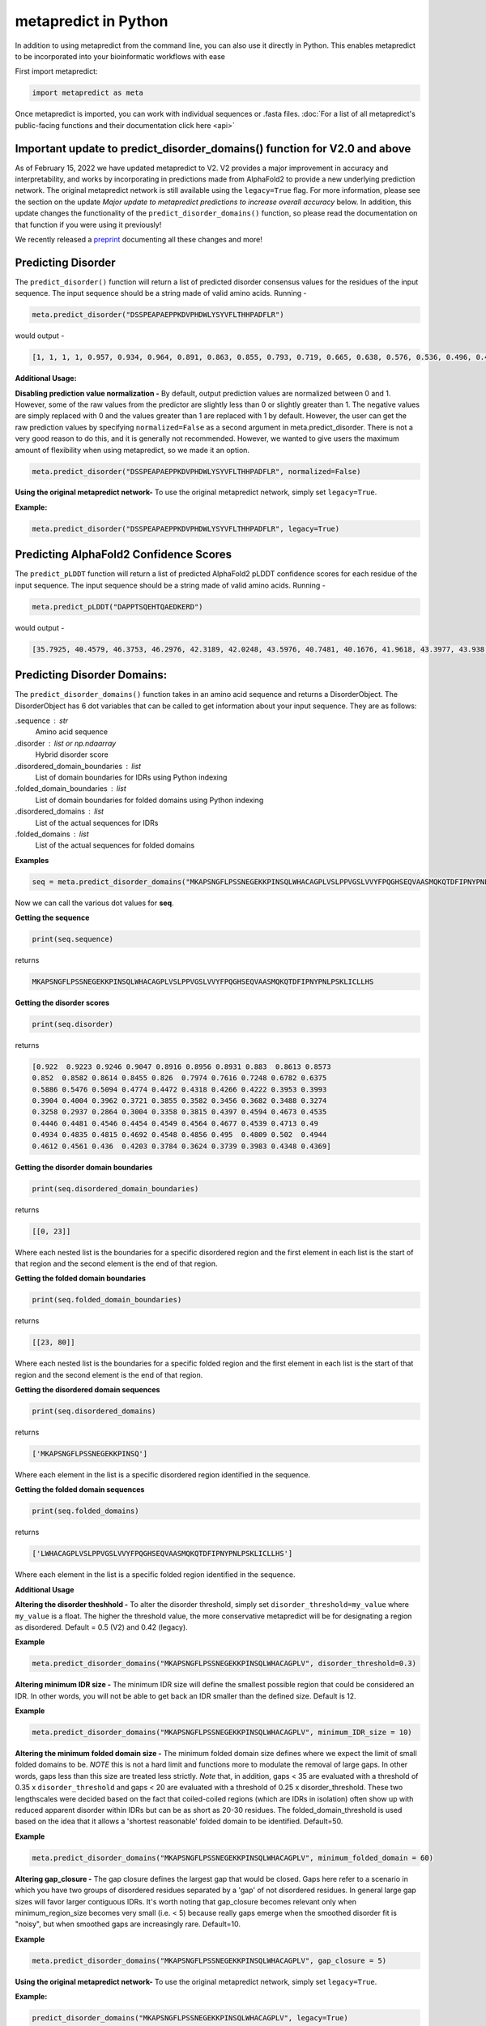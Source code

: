 
metapredict in Python
=====================

In addition to using metapredict from the command line, you can also use it directly in Python. This enables metapredict to be incorporated into your bioinformatic workflows with ease

First import metapredict:

.. code-block:: python

	import metapredict as meta

Once metapredict is imported, you can work with individual sequences or .fasta files. :doc:`For a list of all metapredict's public-facing functions and their documentation click here  <api>`

Important update to predict_disorder_domains() function for V2.0 and above
------------------------------------------------------------------------------

As of February 15, 2022 we have updated metapredict to V2. V2 provides a major improvement in accuracy and interpretability, and works by incorporating in predictions made from AlphaFold2  to provide a new underlying prediction network. The original metapredict network is still available using the ``legacy=True`` flag. For more information, please see the section on the update *Major update to metapredict predictions to increase overall accuracy* below. In addition, this update changes the functionality of the ``predict_disorder_domains()`` function, so please read the documentation on that function if you were using it previously! 

We recently released a `preprint <https://www.biorxiv.org/content/10.1101/2022.06.06.494887v2>`_ documenting all these changes and more!


Predicting Disorder
--------------------

The ``predict_disorder()`` function will return a list of predicted disorder consensus values for the residues of the input sequence. The input sequence should be a string made of valid amino acids. Running -

.. code-block:: python
	
	meta.predict_disorder("DSSPEAPAEPPKDVPHDWLYSYVFLTHHPADFLR")

would output -

.. code-block:: python
	
	[1, 1, 1, 1, 0.957, 0.934, 0.964, 0.891, 0.863, 0.855, 0.793, 0.719, 0.665, 0.638, 0.576, 0.536, 0.496, 0.482, 0.306, 0.152, 0.096, 0.088, 0.049, 0.097, 0.235, 0.317, 0.341, 0.377, 0.388, 0.412, 0.46, 0.47, 0.545, 0.428]

**Additional Usage:**

**Disabling prediction value normalization -**
By default, output prediction values are normalized between 0 and 1. However, some of the raw values from the predictor are slightly less than 0 or slightly greater than 1. The negative values are simply replaced with 0 and the values greater than 1 are replaced with 1 by default. However, the user can get the raw prediction values by specifying ``normalized=False`` as a second argument in meta.predict_disorder. There is not a very good reason to do this, and it is generally not recommended. However, we wanted to give users the maximum amount of flexibility when using metapredict, so we made it an option.

.. code-block:: python
	
	meta.predict_disorder("DSSPEAPAEPPKDVPHDWLYSYVFLTHHPADFLR", normalized=False)


**Using the original metapredict network-**
To use the original metapredict network, simply set ``legacy=True``.

**Example:** 

.. code-block:: python
    
    meta.predict_disorder("DSSPEAPAEPPKDVPHDWLYSYVFLTHHPADFLR", legacy=True)


Predicting AlphaFold2 Confidence Scores
----------------------------------------

The ``predict_pLDDT`` function will return a list of predicted AlphaFold2 pLDDT confidence scores for each residue of the input sequence. The input sequence should be a string made of valid amino acids. Running -

.. code-block:: python
	
	meta.predict_pLDDT("DAPPTSQEHTQAEDKERD")

would output -

.. code-block:: python
	
	[35.7925, 40.4579, 46.3753, 46.2976, 42.3189, 42.0248, 43.5976, 40.7481, 40.1676, 41.9618, 43.3977, 43.938, 41.8352, 44.0462, 44.5382, 46.3081, 49.2345, 46.0671]


Predicting Disorder Domains:
-----------------------------

The ``predict_disorder_domains()`` function takes in an amino acid sequence and returns a DisorderObject. The DisorderObject has 6 dot variables that can be called to get information about your input sequence. They are as follows:


.sequence : str    
    Amino acid sequence 

.disorder : list or np.ndaarray
    Hybrid disorder score

.disordered_domain_boundaries : list
    List of domain boundaries for IDRs using Python indexing

.folded_domain_boundaries : list
    List of domain boundaries for folded domains using Python indexing

.disordered_domains : list
    List of the actual sequences for IDRs

.folded_domains : list
    List of the actual sequences for folded domains

**Examples**

.. code-block:: python

	seq = meta.predict_disorder_domains("MKAPSNGFLPSSNEGEKKPINSQLWHACAGPLVSLPPVGSLVVYFPQGHSEQVAASMQKQTDFIPNYPNLPSKLICLLHS")

Now we can call the various dot values for **seq**. 

**Getting the sequence**

.. code-block:: python

	print(seq.sequence)

returns

.. code-block:: python

	MKAPSNGFLPSSNEGEKKPINSQLWHACAGPLVSLPPVGSLVVYFPQGHSEQVAASMQKQTDFIPNYPNLPSKLICLLHS


**Getting the disorder scores**

.. code-block:: python

	print(seq.disorder)

returns

.. code-block:: python

	[0.922  0.9223 0.9246 0.9047 0.8916 0.8956 0.8931 0.883  0.8613 0.8573
 	0.852  0.8582 0.8614 0.8455 0.826  0.7974 0.7616 0.7248 0.6782 0.6375
 	0.5886 0.5476 0.5094 0.4774 0.4472 0.4318 0.4266 0.4222 0.3953 0.3993
 	0.3904 0.4004 0.3962 0.3721 0.3855 0.3582 0.3456 0.3682 0.3488 0.3274
 	0.3258 0.2937 0.2864 0.3004 0.3358 0.3815 0.4397 0.4594 0.4673 0.4535
 	0.4446 0.4481 0.4546 0.4454 0.4549 0.4564 0.4677 0.4539 0.4713 0.49
 	0.4934 0.4835 0.4815 0.4692 0.4548 0.4856 0.495  0.4809 0.502  0.4944
 	0.4612 0.4561 0.436  0.4203 0.3784 0.3624 0.3739 0.3983 0.4348 0.4369]


**Getting the disorder domain boundaries**

.. code-block:: python

	print(seq.disordered_domain_boundaries)

returns

.. code-block:: python

	[[0, 23]]

Where each nested list is the boundaries for a specific disordered region and the first element in each list is the start of that region and the second element is the end of that region.

**Getting the folded domain boundaries**

.. code-block:: python

	print(seq.folded_domain_boundaries)

returns

.. code-block:: python

	[[23, 80]]

Where each nested list is the boundaries for a specific folded region and the first element in each list is the start of that region and the second element is the end of that region.

**Getting the disordered domain sequences**

.. code-block:: python

	print(seq.disordered_domains)

returns

.. code-block:: python

	['MKAPSNGFLPSSNEGEKKPINSQ']

Where each element in the list is a specific disordered region identified in the sequence.

**Getting the folded domain sequences**

.. code-block:: python

	print(seq.folded_domains)

returns

.. code-block:: python

	['LWHACAGPLVSLPPVGSLVVYFPQGHSEQVAASMQKQTDFIPNYPNLPSKLICLLHS']

Where each element in the list is a specific folded region identified in the sequence.


**Additional Usage**

**Altering the disorder theshhold -**
To alter the disorder threshold, simply set ``disorder_threshold=my_value`` where ``my_value`` is a float. The higher the threshold value, the more conservative metapredict will be for designating a region as disordered. Default = 0.5 (V2) and 0.42 (legacy).

**Example**

.. code-block:: python

	meta.predict_disorder_domains("MKAPSNGFLPSSNEGEKKPINSQLWHACAGPLV", disorder_threshold=0.3)

**Altering minimum IDR size -**
The minimum IDR size will define the smallest possible region that could be considered an IDR. In other words, you will not be able to get back an IDR smaller than the defined size. Default is 12.

**Example**

.. code-block:: python

	meta.predict_disorder_domains("MKAPSNGFLPSSNEGEKKPINSQLWHACAGPLV", minimum_IDR_size = 10)

**Altering the minimum folded domain size -**
The minimum folded domain size defines where we expect the limit of small folded domains to be. *NOTE* this is not a hard limit and functions more to modulate the removal of large gaps. In other words, gaps less than this size are treated less strictly. *Note* that, in addition, gaps < 35 are evaluated with a threshold of 0.35 x ``disorder_threshold`` and gaps < 20 are evaluated with a threshold of 0.25 x disorder_threshold. These two lengthscales were decided based on the fact that coiled-coiled regions (which are IDRs in isolation) often show up with reduced apparent disorder within IDRs but can be as short as 20-30 residues. The folded_domain_threshold is used based on the idea that it allows a 'shortest reasonable' folded domain to be identified. Default=50.

**Example**

.. code-block:: python

	meta.predict_disorder_domains("MKAPSNGFLPSSNEGEKKPINSQLWHACAGPLV", minimum_folded_domain = 60)

**Altering gap_closure -**
The gap closure defines the largest gap that would be closed. Gaps here refer to a scenario in which you have two groups of disordered residues separated by a 'gap' of not disordered residues. In general large gap sizes will favor larger contiguous IDRs. It's worth noting that gap_closure becomes relevant only when minimum_region_size becomes very small (i.e. < 5) because really gaps emerge when the smoothed disorder fit is "noisy", but when smoothed gaps are increasingly rare. Default=10.

**Example**

.. code-block:: python

	meta.predict_disorder_domains("MKAPSNGFLPSSNEGEKKPINSQLWHACAGPLV", gap_closure = 5)


**Using the original metapredict network-**
To use the original metapredict network, simply set ``legacy=True``.

**Example:** 

.. code-block:: python
    
    predict_disorder_domains("MKAPSNGFLPSSNEGEKKPINSQLWHACAGPLV", legacy=True)


Calculating Percent Disorder:
-----------------------------

The ``percent_disorder()`` function will return the percent of residues in a sequence that are predicted to be disordered.

Running -

.. code-block:: python

	meta.percent_disorder("DSSPEAPAEPPKDVPHDWLPYSYVFGLGTPHGHPPADFGLR")

would output - 

.. code-block:: python

	58.537

``Percent_disorder()`` has two modes defined by the ``mode`` keyword: ``threshold`` and ``disorder_domains``. 

The default usage is with the ``threshold`` mode. In this case, each residue is evaluated against a threshold value, where disorder scores above that threshold count towards disordered residues. This mode uses a threshold value of 0.5 (for V2) or 0.3 (for legacy), although the threshold can be changed (see below).

The alternative mode, ``disorder_domains``, makes use of metapredictis ``predict_disorder_domains()`` functionality. Now, the sequence is divided up into IDRs and folded domains, and then the percentage disordered is based on what fraction of residues fall into IDRs. The underlying disorder domain prediction uses the default disorder thresholds as per the  ``predict_disorder_domains()` function, but this can be over-ridden if a ``disorder_threshold`` keyword is passed. For example:

.. code-block:: python

	meta.percent_disorder("DSSPEAPAEPPKDVPHDWLPYSYVFGLGTPHGHPPADFGLR", mode='disorder_domains')

would output - 

.. code-block:: python

	100.0
	
because the short 'folded' region where residue have a disorder score below the threshold are incorporated into the IDR in the ``predict_disorder_domains()`` function.

**Additional Usage:**

**Changing the cutoff value -**
If you want to be more strict in what you consider to be disordered for calculating percent disorder of an input sequence, you can simply specify the cutoff value by adding the argument ``cutoff=<value>`` where the ``<value>`` corresponds to the percent (expressed as a fraction) you would like to use as the cutoff (for example, 0.8 would be 80%).

**Example:**

.. code-block:: python

	meta.percent_disorder("DSSPEAPAEPPKDVPHDWLYSYVFLTHHPADFLR", disorder_threshold= 0.8)

would output

.. code-block:: python

	26.471

The higher the cutoff value, the higher the value any given predicted residue must be greater than or equal to in order to be considered disordered when calculating the final percent disorder for the input sequence.

**Using the original metapredict network-**
To use the original metapredict network, simply set ``legacy=True``.

**Example:** 

.. code-block:: python
    
    meta.percent_disorder("DSSPEAPAEPPKDVPHDWLYSYVFLTHHPADFLR", disorder_threshold= 0.8, legacy=True)


would output

.. code-block:: python

	29.412
	

Graphing Disorder
------------------

The ``graph_disorder()`` function will show a plot of the predicted disorder consensus values across the input amino acid sequence. Running - 

.. code-block:: python
	
	meta.graph_disorder("GHPGKQRNPGEHHSSRNVKRNWNNSPSGPNEGRESQEERKTPPRRGGQQSGESHNQDETNKPNPSDNHHEEEKADDNAHRGNDSSPEAPAEPPKDVPHDWLYSYVFLTHHPADFLRAKRVLRENFVQCEKAWHRRRLAHPYNRINMQWLDVFDGDCWLAPQLCFGFQFGHDRPVWKIFWYHERGDLRYKLILKDHANVLNKPAHSRNARCESSAPSHDPHGNANSYDKKVTTPDPTEIKSSQESGNSNPDHSPHMPGRDMQEQPGEEPGGHPEKRLIRSKGKTDYKDNRSPRNNPSTDPEWESAHFQWSHDPNEQWLHNLGWPMRWMWQLPNPGIEPFSLNTRKKAPSWINLLYNADPCKTQDDERDCEHHMYQIQPIAPVPKIAMHYCTCFPRVHRIPC")

would output -

.. image:: ../images/meta_predict_disorder.png
  :width: 400

**Additional Usage**

**Adding Predicted AlphaFold2 Confidence Scores -**
To add predicted AlphaFold2 pLDDT confidence scores, simply specify ``pLDDT_scores=True``.

**Example**

.. code-block:: python
	
	seq = 'GHPGKQRNPGEHHSSRNVKRNWNNSPSGPNEGRESQEERKTPPRRGGQQSGESHNQDETNKPNPSDNHHEEEKADDNAHRGNDSSPEAPAEPPKDVPHDWLYSYVFLTHHPADFLRAKRVLRENFVQCEKAWHRRRLAHPYNRINMQWLDVFDGDCWLAPQLCFGFQFGHDRPVWKIFWYHERGDLRYKLILKDHANVLNKPAHSRNARCESSAPSHDPHGNANSYDKKVTTPDPTEIKSSQESGNSNPDHSPHMPGRDMQEQPGEEPGGHPEKRLIRSKGKTDYKDNRSPRNNPSTDPEWESAHFQWSHDPNEQWLHNLGWPMRWMWQLPNPGIEPFSLNTRKKAPSWINLLYNADPCKTQDDERDCEHHMYQIQPIAPVPKIAMHYCTCFPRVHRIPC'
	
	meta.graph_disorder(seq, pLDDT_scores=True)

would output - 

.. image:: ../images/confidence_scores_disorder.png
  :width: 400


**Changing title of generated graph -**
There are two parameters that the user can change for graph_disorder(). The first is the name of the title for the generated graph. The name by default is blank and the title of the graph is simply *Predicted protein disorder*. However, the title can be specified by specifying ``title = "my cool title"`` would result in a title of *my cool title*. Running - 

.. code-block:: python

	meta.graph_disorder("GHPGKQRNPGEHHSSRNVKRNWNNSPSGPNEGRESQEERKTPPRRGGQQSGESHNQDETNKPNPSDNHHEEEKADDNAHRGNDSSPEAPAEPPKDVPHDWLYSYVFLTHHPADFLRAKRVLRENFVQCEKAWHRRRLAHPYNRINMQWLDVFDGDCWLAPQLCFGFQFGHDRPVWKIFWYHERGDLRYKLILKDHANVLNKPAHSRNARCESSAPSHDPHGNANSYDKKVTTPDPTEIKSSQESGNSNPDHSPHMPGRDMQEQPGEEPGGHPEKRLIRSKGKTDYKDNRSPRNNPSTDPEWESAHFQWSHDPNEQWLHNLGWPMRWMWQLPNPGIEPFSLNTRKKAPSWINLLYNADPCKTQDDERDCEHHMYQIQPIAPVPKIAMHYCTCFPRVHRIPC", title = "MadeUpProtein")

would output -

.. image:: ../images/python_meta_predict_MadeUpProtein.png
  :width: 400

**Changing the resolution of the generated graph -**
By default, the output graph has a DPI of 150. However, the user can change the DPI of the generated graph (higher values have greater resolution). To do so, simply specify ``DPI = <number>`` where ``<number`` is an integer.

**Example:**

.. code-block:: python

	meta.graph_disorder("DAPPTSQEHTQAEDKERD", DPI=300)


**Changing the disorder threshold line -**
The disorder threshold line for graphs defaults to 0.3. However, if you want to change where the line designating the disorder cutoff is, simply specify ``disorder_threshold = <float>`` where ``<float>`` is a  value between 0 and 1.

**Example**

.. code-block:: python

	meta.graph_disorder("DAPPTSQEHTQAEDKERD", disorder_threshold=0.5)

**Adding shaded regions to the graph -** If you would like to shade specific regions of your generated graph (perhaps shade the disordered regions), you can specify ``shaded_regions=[[list of regions]]`` where the list of regions is a list of lists that defines the regions to shade.

**Example**

.. code-block:: python

    meta.graph_disorder("DAPPTSQEHTQAEDKERDDAPPTSQEHTQAEDKERDDAPPTSQEHTQAEDKERD", shaded_regions=[[1, 20], [30, 40]])

In addition, you can specify the color of the shaded regions by specifying ``shaded_region_color``. The default for this is red. You can specify any matplotlib color or a hex color string.

**Example**

.. code-block:: python

    meta.graph_disorder("DAPPTSQEHTQAEDKERDDAPPTSQEHTQAEDKERDDAPPTSQEHTQAEDKERD", shaded_regions=[[1, 20], [30, 40]], shaded_region_color="blue")

**Saving the graph -** By default, the graph will automatically appear. However, you can also save the graph if you'd like. To do this, simply specify ``output_file = path_where_to_save/filename.file_extension.`` For example, ``output_file=/Users/thisUser/Desktop/cool_graphs/myCoolGraph.png``. You can save the file with any valid matplotlib extension (``.png``, ``.pdf``, etc.). 

**Example**

.. code-block:: python

    meta.graph_disorder("DAPPTSQEHTQAEDKER", output_file=/Users/thisUser/Desktop/cool_graphs/myCoolGraph.png)


**Using the original metapredict network-**
To use the original metapredict network, simply set ``legacy=True``.

**Example:** 

.. code-block:: python
    
    meta.graph_disorder("DAPPTSQEHTQAEDKER", legacy=True)


Graphing AlphaFold2 Confidence Scores
--------------------------------------

The ``graph_pLDDT`` function will show a plot of the predicted AlphaFold2 pLDDT confidence scores across the input amino acid sequence.

**Example**

.. code-block:: python

    meta.graph_pLDDT("DAPTSQEHTQAEDKERDSKTHPQKKQSPS")

This function has all of the same functionality as ``graph_disorder``.



Predicting Disorder From a .fasta File:
---------------------------------------

By using the ``predict_disorder_fasta()`` function, you can predict disorder values for the amino acid sequences in a .fasta file. By default, this function will return a dictionary where the keys in the dictionary are the fasta headers and the values are the consensus disorder predictions of the amino acid sequence associated with each fasta header in the original .fasta file.

**Example:**

.. code-block:: python

	meta.predict_disorder_fasta("file path to .fasta file/fileName.fasta")

An actual file path would look something like:

.. code-block:: python

	meta.predict_disorder_fasta("/Users/thisUser/Desktop/coolSequences.fasta")


**Additional Usage:**

**Save the output values -**
By default the predict_disorder_fasta function will immediately return a dictionary. However, you can also save the output to a ``.csv`` file by specifying ``output_file = "location you want to save the file to"``. When specifying the file path, you also want to specify the file name. The first cell of each row will contain a fasta header and the subsequent cells in that row will contain predicted consensus disorder values for the protein associated with the fasta header.

**Example:**

.. code-block:: python

    meta.predict_disorder_fasta("file path to .fasta file/fileName.fasta", output_file="file path where the output .csv should be saved")

An actual filepath would look something like:

.. code-block:: python

    meta.predict_disorder_fasta("/Users/thisUser/Desktop/coolSequences.fasta", output_file="/Users/thisUser/Desktop/cool_predictions.csv")


**Get raw prediction values -**
By default, this function will output prediction values that are normalized between 0 and 1. However, some of the raw values from the predictor are slightly less than 0 or slightly greater than 1. The negative values are simply replaced with 0 and the values greater than 1 are replaced with 1 by default. If you want the raw values simply specify ``normalized=False``. There is not a very good reason to do this, and it is generally not recommended. However, we wanted to give users the maximum amount of flexibility when using metapredict, so we made it an option.

**Example:**

.. code-block:: python

	meta.predict_disorder_fasta("/Users/thisUser/Desktop/coolSequences.fasta", normalized=False)


**Using the original metapredict network-**
To use the original metapredict network, simply set ``legacy=True``.

**Example:** 

.. code-block:: python
    
    meta.predict_disorder_fasta("/Users/thisUser/Desktop/coolSequences.fasta", legacy=True)


Predicting AlphaFold2 confidence scores From a .fasta File
-------------------------------------------------------------

Just like with ``predict_disorder_fasta``, you can use ``predict_pLDDT_fasta`` to get predicted AlphaFold2 pLDDT confidence scores from a fasta file. All the same functionality in ``predict_disorder_fasta`` is in ``predict_pLDDT_fasta``.

**Example**

.. code-block:: python

	meta.predict_pLDDT_fasta("/Users/thisUser/Desktop/coolSequences.fasta")


Predict Disorder Using Uniprot ID
-----------------------------------

By using the ``predict_disorder_uniprot()`` function, you can return predicted consensus disorder values for the amino acid sequence of a protein by specifying the Uniprot ID. 

**Example**

.. code-block:: python

    meta.predict_disorder_uniprot("Q8N6T3")


**Using the original metapredict network-**
To use the original metapredict network, simply set ``legacy=True``.

**Example:** 

.. code-block:: python
    
     meta.predict_disorder_uniprot("Q8N6T3", legacy=True)


Predicting AlphaFold2 Confidence Scores Using Uniprot ID
-----------------------------------------------------------

By using the ``predict_pLDDT_uniprot`` function, you can generate predicted AlphaFold2 pLDDT confidence scores by inputting a Uniprot ID.

**Example**

.. code-block:: python

    meta.predict_pLDDT_uniprot('P16892')



Generating Disorder Graphs From a .fasta File:
-----------------------------------------------

By using the ``graph_disorder_fasta()`` function, you can graph predicted consensus disorder values for the amino acid sequences in a .fasta file. The ``graph_disorder_fasta()`` function takes a ``.fasta`` file as input and by default will return the graphs immediately. However, you can specify ``output_dir=path_to_save_files`` which result in a ``.png`` file saved to that directory for every sequence within the ``.fasta`` file. 

You cannot specify the output file name here! By default, the file name will be the first 14 characters of the FASTA header followed by the filetype as specified by filetype. If you wish for the files to include a unique leading number (i.e. X_rest_of_name where X starts at 1 and increments) then set ``indexed_filenames = True``. This can be useful if you have sequences where the 1st 14 characters may be identical, which would otherwise overwrite an output file. By default this will return a single graph for every sequence in the FASTA file. 

**WARNING -**
This command will generate a graph for ***every*** sequence in the .fasta file. If you have 1,000 sequences in a .fasta file and you do not specify the ``output_dir``, it will generate **1,000** graphs that you will have to close sequentially. Therefore, I recommend specifying the ``output_dir`` such that the output is saved to a dedicated folder.


**Example:**

.. code-block:: python

    meta.graph_disorder_fasta("file path to .fasta file/fileName.fasta", output_dir="file path of where to save output graphs")

An actual file path would look something like:

.. code-block:: python

    meta.graph_disorder_fasta("/Users/thisUser/Desktop/coolSequences.fasta", output_dir="/Users/thisUser/Desktop/folderForGraphs")


**Additional Usage**

**Adding Predicted AlphaFold2 Confidence Scores -**
To add predicted AlphaFold2 pLDDT confidence scores, simply specify ``pLDDT_scores=True``.

**Example**

.. code-block:: python

    meta.graph_disorder_fasta("/Users/thisUser/Desktop/coolSequences.fasta", pLDDT_scores=True)


**Changing resolution of saved graphs -**
By default, the output files have a DPI of 150. However, the user can change the DPI of the output files (higher values have greater resolution but take up more space). To change the DPI, specify ``DPI=Number`` where Number is an integer.

**Example:**

.. code-block:: python

	meta.graph_disorder_fasta("/Users/thisUser/Desktop/coolSequences.fasta", DPI=300, output_dir="/Users/thisUser/Desktop/folderForGraphs")

**Changing the output file type -** 
By default the output file is a .png. However, you can specify the output file type by using ``output_filetype="file_type"``, where file_type is some matplotlib compatible file type (such as ``.pdf``).

**Example**

.. code-block:: python

    meta.graph_disorder_fasta("/Users/thisUser/Desktop/coolSequences.fasta", output_dir="/Users/thisUser/Desktop/folderForGraphs", output_filetype = "pdf")

**Indexing generated files -**
If you would like to index the file names with a leading unique integer starting at 1, set ``indexed_filenames=True``.

**Example**

.. code-block:: python

    meta.graph_disorder_fasta("/Users/thisUser/Desktop/coolSequences.fasta", output_dir="/Users/thisUser/Desktop/folderForGraphs", indexed_filenames=True)


**Using the original metapredict network-**
To use the original metapredict network, simply set ``legacy=True``.

**Example:** 

.. code-block:: python
    
    meta.graph_disorder_fasta("/Users/thisUser/Desktop/coolSequences.fasta", output_dir="/Users/thisUser/Desktop/folderForGraphs", legacy=True)


Generating AlphaFold2 Confidence Score Graphs from fasta files
----------------------------------------------------------------

By using the ``graph_pLDDT_fasta`` function, you can graph predicted AlphaFold2 pLDDT confidence scores for the amino acid sequences in a .fasta file. This works the same as ``graph_disorder_fasta`` but instead returns graphs with just the predicted AlphaFold2 pLDDT scores.

.. code-block:: python

    meta.graph_pLDDT_fasta("/Users/thisUser/Desktop/coolSequences.fasta", output_dir="/Users/thisUser/Desktop/folderForGraphs")


Generating Graphs Using Uniprot ID
------------------------------------

By using the ``graph_disorder_uniprot()`` function, you can graph predicted consensus disorder values for the amino acid sequence of a protein by specifying the Uniprot ID. 

**Example**

.. code-block:: python

    meta.graph_disorder_uniprot("Q8N6T3")

This function carries all of the same functionality as ``graph_disorder()`` including specifying disorder_threshold, title of the graph, the DPI, and whether or not to save the output.

**Example**

.. code-block:: python

    meta.graph_disorder_uniprot("Q8N6T3", disorder_threshold=0.5, title="my protein", DPI=300, output_file="/Users/thisUser/Desktop/my_cool_graph.png")

**Additional usage**

**Adding Predicted AlphaFold2 Confidence Scores -**
To add predicted AlphaFold2 pLDDT confidence scores, simply specify ``pLDDT_scores=True``.

**Example**

.. code-block:: python

    meta.graph_disorder_uniprot("Q8N6T3", pLDDT_scores=True)

**Using the original metapredict network-**
To use the original metapredict network, simply set ``legacy=True``.

**Example:** 

.. code-block:: python
    
    meta.graph_disorder_uniprot("Q8N6T3", legacy=True)

Generating AlphaFold2 Confidnce Score Graphs Using Uniprot ID
--------------------------------------------------------------

Just like with disorder predictions, you can also get AlphaFold2 pLDDT confidence score graphs using the Uniprot ID. This will **only display the pLDDT confidence scores** and not the predicted disorder scores. 

**Example**

.. code-block:: python

    meta.graph_pLDDT_uniprot("Q8N6T3")


Predicting Disorder Domains using a Uniprot ID:
-------------------------------------------------

In addition to inputting a sequence, you can predict disorder domains by inputting a Uniprot ID by using the ``predict_disorder_domains_uniprot`` function. This function has the exact same functionality as ``predict_disorder_domains`` except you can now input a Uniprot ID. This also returns a DisorderedObject. The DisorderObject has 6 dot variables that can be called to get information about your input sequence. They are as follows:


.sequence : str    
    Amino acid sequence 

.disorder : list or np.ndaarray
    Hybrid disorder score

.disordered_domain_boundaries : list
    List of domain boundaries for IDRs using Python indexing

.folded_domain_boundaries : list
    List of domain boundaries for folded domains using Python indexing

.disordered_domains : list
    List of the actual sequences for IDRs

.folded_domains : list
    List of the actual sequences for folded domains



**Example**

.. code-block:: python

    seq = meta.predict_disorder_domains_uniprot('Q8N6T3')

.. code-block:: python

    print(seq.disorder)


**Using the original metapredict network-**
To use the original metapredict network, simply set ``legacy=True``.

**Example:** 

.. code-block:: python
    
    meta.predict_disorder_domains_uniprot('Q8N6T3' legacy=True)


Predicting Disorder Domains from external scores:
--------------------------------------------------

The ``predict_disorder_domains_from_external_scores()`` function takes in an disorder scores, an amino acid sequence (optinally), and returns a DisorderObject. This function lets you use other disorder predictor scores and still use the predict_disorder_domains() functionality. The DisorderObject has 6 dot variables that can be called to get information about your input sequence. They are as follows: 

.sequence : str    
    Amino acid sequence 

.disorder : list or np.ndaarray
    Hybrid disorder score

.disordered_domain_boundaries : list
    List of domain boundaries for IDRs using Python indexing

.folded_domain_boundaries : list
    List of domain boundaries for folded domains using Python indexing

.disordered_domains : list
    List of the actual sequences for IDRs

.folded_domains : list
    List of the actual sequences for folded domains

**Examples**

.. code-block:: python

	seq = meta.predict_disorder_domains_from_external_scores(disorder=[0.8577, 0.9313, 0.9313, 0.9158, 0.8985, 0.8903, 0.8895, 0.869, 0.8444, 0.8594, 0.8643, 0.8605, 0.8697, 0.8627, 0.8641, 0.8633, 0.8487, 0.8512, 0.8236, 0.8079, 0.8047, 0.8021, 0.7954, 0.7867, 0.7797, 0.7982, 0.7842, 0.7614, 0.7931, 0.8166, 0.8298, 0.8222, 0.8227, 0.8183, 0.8279, 0.838, 0.8535, 0.8512, 0.8464, 0.8469, 0.8322, 0.8265, 0.794, 0.7827, 0.7699, 0.7575, 0.7178, 0.5988], sequence = 'MKAPSNGFLPSSNEGEKKPINSQLMKAPSNGFLPSSNEGEKKPINSQL')

Now we can call the various dot values for **seq**. 

**Getting the sequence**

.. code-block:: python

	print(seq.sequence)

returns

.. code-block:: python

	MKAPSNGFLPSSNEGEKKPINSQLMKAPSNGFLPSSNEGEKKPINSQL


**Getting the disorder scores**

.. code-block:: python

	print(seq.disorder)



**Getting the disorder domain boundaries**

.. code-block:: python

	print(seq.disordered_domain_boundaries)



**Getting the folded domain boundaries**

.. code-block:: python

	print(seq.folded_domain_boundaries)


**Getting the disordered domain sequences**

.. code-block:: python

	print(seq.disordered_domains)


**Getting the folded domain sequences**

.. code-block:: python

	print(seq.folded_domains)



**Additional Usage**

**Altering the disorder threshold -**
To alter the disorder threshold, simply set ``disorder_threshold=my_value`` where ``my_value`` is a float. The higher the threshold value, the more conservative metapredict will be for designating a region as disordered. Default = 0.42

**Example**

.. code-block:: python

	meta.predict_disorder_domains_from_external_scores("MKAPSNGFLPSSNEGEKKPINSQLWHACAGPLV", disorder_threshold=0.3)

**Altering minimum IDR size -**
The minimum IDR size will define the smallest possible region that could be considered an IDR. In other words, you will not be able to get back an IDR smaller than the defined size. Default is 12.

**Example**

.. code-block:: python

	meta.predict_disorder_domains_from_external_scores("MKAPSNGFLPSSNEGEKKPINSQLWHACAGPLV", minimum_IDR_size = 10)

**Altering the minimum folded domain size -**
The minimum folded domain size defines where we expect the limit of small folded domains to be. *NOTE* this is not a hard limit and functions more to modulate the removal of large gaps. In other words, gaps less than this size are treated less strictly. *Note* that, in addition, gaps < 35 are evaluated with a threshold of 0.35 x disorder_threshold and gaps < 20 are evaluated with a threshold of 0.25 x disorder_threshold. These two lengthscales were decided based on the fact that coiled-coiled regions (which are IDRs in isolation) often show up with reduced apparent disorder within IDRs but can be as short as 20-30 residues. The folded_domain_threshold is used based on the idea that it allows a 'shortest reasonable' folded domain to be identified. Default=50.

**Example**

.. code-block:: python

	meta.predict_disorder_domains_from_external_scores("MKAPSNGFLPSSNEGEKKPINSQLWHACAGPLV", minimum_folded_domain = 60)

**Altering gap_closure -**
The gap closure defines the largest gap that would be closed. Gaps here refer to a scenario in which you have two groups of disordered residues seprated by a 'gap' of not disordered residues. In general large gap sizes will favour larger contiguous IDRs. It's worth noting that gap_closure becomes relevant only when minimum_region_size becomes very small (i.e. < 5) because really gaps emerge when the smoothed disorder fit is "noisy", but when smoothed gaps are increasingly rare. Default=10.

**Example**

.. code-block:: python

	meta.predict_disorder_domains_from_external_scores("MKAPSNGFLPSSNEGEKKPINSQLWHACAGPLV", gap_closure = 5)

